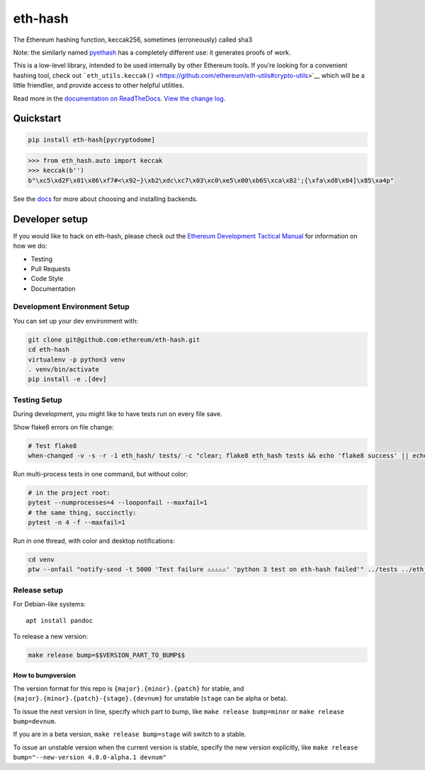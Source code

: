eth-hash
========

|Join the chat at https://gitter.im/ethereum/web3.py| |Build Status|
|PyPI version| |Python versions| |Docs build|

The Ethereum hashing function, keccak256, sometimes (erroneously) called
sha3

Note: the similarly named
`pyethash <https://github.com/ethereum/ethash>`__ has a completely
different use: it generates proofs of work.

This is a low-level library, intended to be used internally by other
Ethereum tools. If you’re looking for a convenient hashing tool, check
out
```eth_utils.keccak()`` <https://github.com/ethereum/eth-utils#crypto-utils>`__
which will be a little friendlier, and provide access to other helpful
utilities.

Read more in the `documentation on
ReadTheDocs <http://eth-hash.readthedocs.io/>`__. `View the change
log <http://eth-hash.readthedocs.io/en/latest/releases.html>`__.

Quickstart
----------

.. code:: sh

    pip install eth-hash[pycryptodome]

.. code:: py

    >>> from eth_hash.auto import keccak
    >>> keccak(b'')
    b"\xc5\xd2F\x01\x86\xf7#<\x92~}\xb2\xdc\xc7\x03\xc0\xe5\x00\xb6S\xca\x82';{\xfa\xd8\x04]\x85\xa4p"

See the
`docs <http://eth-hash.readthedocs.io/en/latest/quickstart.html#quickstart>`__
for more about choosing and installing backends.

Developer setup
---------------

If you would like to hack on eth-hash, please check out the `Ethereum
Development Tactical
Manual <https://github.com/pipermerriam/ethereum-dev-tactical-manual>`__
for information on how we do:

-  Testing
-  Pull Requests
-  Code Style
-  Documentation

Development Environment Setup
~~~~~~~~~~~~~~~~~~~~~~~~~~~~~

You can set up your dev environment with:

.. code:: sh


    git clone git@github.com:ethereum/eth-hash.git
    cd eth-hash
    virtualenv -p python3 venv
    . venv/bin/activate
    pip install -e .[dev]

Testing Setup
~~~~~~~~~~~~~

During development, you might like to have tests run on every file save.

Show flake8 errors on file change:

.. code:: sh

    # Test flake8
    when-changed -v -s -r -1 eth_hash/ tests/ -c "clear; flake8 eth_hash tests && echo 'flake8 success' || echo 'error'"

Run multi-process tests in one command, but without color:

.. code:: sh

    # in the project root:
    pytest --numprocesses=4 --looponfail --maxfail=1
    # the same thing, succinctly:
    pytest -n 4 -f --maxfail=1

Run in one thread, with color and desktop notifications:

.. code:: sh

    cd venv
    ptw --onfail "notify-send -t 5000 'Test failure ⚠⚠⚠⚠⚠' 'python 3 test on eth-hash failed'" ../tests ../eth_hash

Release setup
~~~~~~~~~~~~~

For Debian-like systems:

::

    apt install pandoc

To release a new version:

.. code:: sh

    make release bump=$$VERSION_PART_TO_BUMP$$

How to bumpversion
^^^^^^^^^^^^^^^^^^

The version format for this repo is ``{major}.{minor}.{patch}`` for
stable, and ``{major}.{minor}.{patch}-{stage}.{devnum}`` for unstable
(``stage`` can be alpha or beta).

To issue the next version in line, specify which part to bump, like
``make release bump=minor`` or ``make release bump=devnum``.

If you are in a beta version, ``make release bump=stage`` will switch to
a stable.

To issue an unstable version when the current version is stable, specify
the new version explicitly, like
``make release bump="--new-version 4.0.0-alpha.1 devnum"``

.. |Join the chat at https://gitter.im/ethereum/web3.py| image:: https://badges.gitter.im/ethereum/web3.py.svg
   :target: https://gitter.im/ethereum/web3.py?utm_source=badge&utm_medium=badge&utm_campaign=pr-badge&utm_content=badge
.. |Build Status| image:: https://travis-ci.org/ethereum/eth-hash.png
   :target: https://travis-ci.org/ethereum/eth-hash
.. |PyPI version| image:: https://badge.fury.io/py/eth-hash.svg
   :target: https://badge.fury.io/py/eth-hash
.. |Python versions| image:: https://img.shields.io/pypi/pyversions/eth-hash.svg
   :target: https://pypi.python.org/pypi/eth-hash
.. |Docs build| image:: https://readthedocs.org/projects/eth-hash/badge/?version=latest
   :target: http://eth-hash.readthedocs.io/en/latest/?badge=latest


